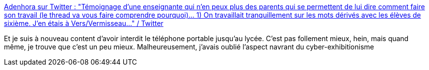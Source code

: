 :jbake-type: post
:jbake-status: published
:jbake-title: Adenhora sur Twitter : "Témoignage d'une enseignante qui n'en peux plus des parents qui se permettent de lui dire comment faire son travail (le thread va vous faire comprendre pourquoi)... 1) On travaillait tranquillement sur les mots dérivés avec les élèves de sixième. J’en étais à Vers/Vermisseau..." / Twitter
:jbake-tags: éducation,internet,pornographie,_mois_mai,_année_2021
:jbake-date: 2021-05-04
:jbake-depth: ../
:jbake-uri: shaarli/1620110776000.adoc
:jbake-source: https://nicolas-delsaux.hd.free.fr/Shaarli?searchterm=https%3A%2F%2Ftwitter.com%2FAdenhora%2Fstatus%2F1389287834893365248&searchtags=%C3%A9ducation+internet+pornographie+_mois_mai+_ann%C3%A9e_2021
:jbake-style: shaarli

https://twitter.com/Adenhora/status/1389287834893365248[Adenhora sur Twitter : "Témoignage d'une enseignante qui n'en peux plus des parents qui se permettent de lui dire comment faire son travail (le thread va vous faire comprendre pourquoi)... 1) On travaillait tranquillement sur les mots dérivés avec les élèves de sixième. J’en étais à Vers/Vermisseau..." / Twitter]

Et je suis à nouveau content d'avoir interdit le téléphone portable jusqu'au lycée. C'est pas follement mieux, hein, mais quand même, je trouve que c'est un peu mieux. Malheureusement, j'avais oublié l'aspect navrant du cyber-exhibitionisme
